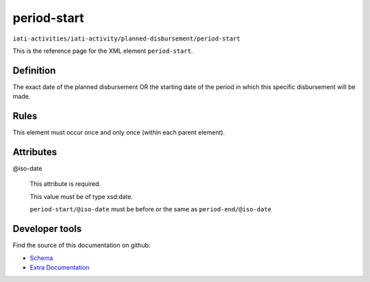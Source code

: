 period-start
============

``iati-activities/iati-activity/planned-disbursement/period-start``

This is the reference page for the XML element ``period-start``. 

.. index::
  single: period-start

Definition
~~~~~~~~~~


The exact date of the planned disbursement OR the starting date of the period in which this specific disbursement will be made.


Rules
~~~~~








This element must occur once and only once (within each parent element).







Attributes
~~~~~~~~~~


.. _iati-activities/iati-activity/planned-disbursement/period-start/.iso-date:

@iso-date
  

  This attribute is required.



  This value must be of type xsd:date.



  ``period-start/@iso-date`` must be before or the same as ``period-end/@iso-date``





Developer tools
~~~~~~~~~~~~~~~

Find the source of this documentation on github:

* `Schema <https://github.com/IATI/IATI-Schemas/blob/version-2.03/iati-activities-schema.xsd#L2059>`_
* `Extra Documentation <https://github.com/IATI/IATI-Extra-Documentation/blob/version-2.03/fr/activity-standard/iati-activities/iati-activity/planned-disbursement/period-start.rst>`_

